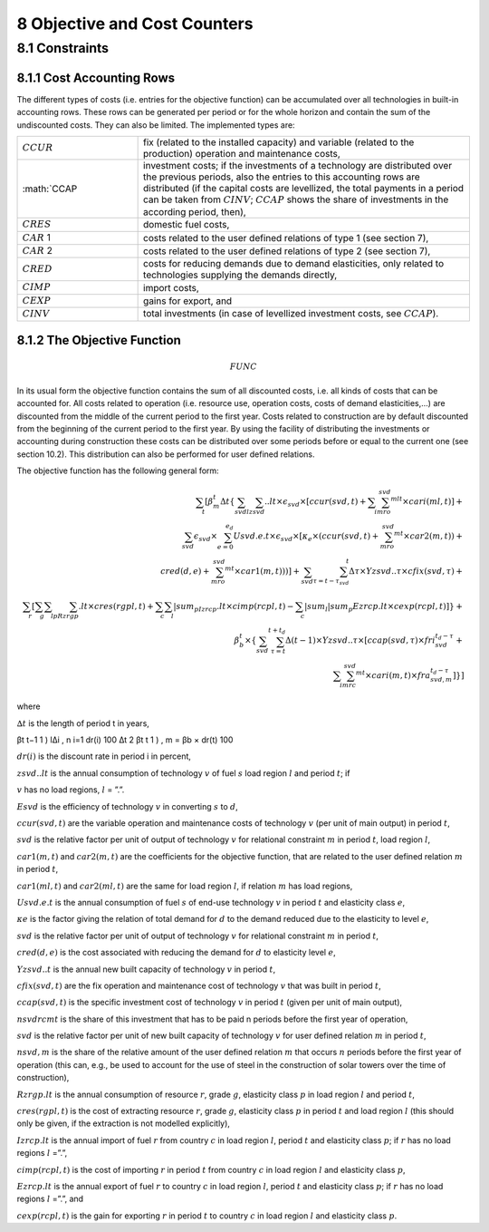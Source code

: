 8 Objective and Cost Counters
=============================

8.1 	Constraints
---------------------

8.1.1 	Cost Accounting Rows
~~~~~~~~~~~~~~~~~~~~~~~~~~~~~~

The different types of costs (i.e. entries for the objective function) can be accumulated  over all technologies in built-in  accounting rows. These rows can be generated per period or for the whole horizon and contain the sum of the undiscounted costs. They can also be limited. The implemented types are:

.. list-table:: 
   :widths: 40 110
   :header-rows: 0

   * - :math:`CCUR`
     - fix (related to the installed capacity) and variable (related to the production) operation and maintenance costs,
   * - :math:`CCAP
     - investment costs; if the investments of a technology are distributed over the previous periods, also the entries to this accounting rows are distributed (if the capital costs are levellized, the total payments in a period can be taken from :math:`CINV`; :math:`CCAP` shows the share of investments in the according period, then),
   * - :math:`CRES`
     - domestic fuel costs,
   * - :math:`CAR` 1
     - costs related to the user defined relations of type 1 (see section 7), 
   * - :math:`CAR` 2
     - costs related to the user defined relations of type 2 (see section 7),
   * - :math:`CRED`
     - costs for reducing demands due to demand elasticities, only related to technologies supplying the demands directly,
   * - :math:`CIMP`
     - import costs,
   * - :math:`CEXP`
     - gains for export, and
   * - :math:`CINV`
     - total investments (in case of levellized investment costs, see :math:`CCAP`).


8.1.2 	The Objective Function
~~~~~~~~~~~~~~~~~~~~~~~~~~~~~~

.. math::
   FUNC

In its usual form the objective function contains the sum of all discounted costs, i.e. all kinds of costs that can be accounted for. All costs related to operation (i.e. resource use, operation costs, costs of demand elasticities,...) are discounted from the middle of the current period to the first year. Costs related to construction are by default discounted from the beginning of the current period to the first year. By using the facility of distributing the investments or accounting during construction these costs can be distributed over some periods before or equal to the current one (see section 10.2). This distribution can also be performed  for user defined relations.

The objective function has the following general form:

.. math::
   \sum_t\left [ \beta_m^t \Delta t\left \{ \sum_{svd}\sum_lzsvd..lt\times\epsilon_{svd}\times\left [ ccur(svd,t)+\sum_i\sum_mro_{svd}^{mlt}\times cari(ml,t)\right ]+ \\ \sum_{svd}\epsilon_{svd}\times\sum_{e=0}^{e_d}Usvd.e.t\times\epsilon_{svd}\times\left [ \kappa _e\times(ccur(svd,t)+\sum_mro_{svd}^{mt}\times car2(m,t)) + \\ cred(d,e)+\sum_mro_{svd}^{mt}\times car1(m,t))) \right ] +\sum_{svd}\sum_{\tau =t-\tau_{svd}}^t\Delta\tau\times Yzsvd..\tau\times cfix(svd,\tau)+ \\ \sum_r \left [\sum_g\sum_l\sum_pRzrgp.lt\times cres(rgpl,t)+  \sum_c\sum_l|sum_pIzrcp.lt\times cimp(rcpl,t) -\sum_c|sum_l|sum_p Ezrcp.lt\times cexp(rcpl,t) \right ] \right \} + \\\beta_b^t\times\left \{ \sum_{svd}\sum_{\tau=t}^{t+t_d}\Delta(t-1)\times Yzsvd..\tau\times\left [ ccap(svd,\tau)\times fri_{svd}^{t_d-\tau}+ \\ \sum_i\sum_mrc_{svd}^{mt} \times cari(m,t)\times fra_{svd,m}^{t_d-\tau} \right ] \right \} \right ]

where

:math:`∆t`        	 is the length of period t in years,

.. math::

βt	t−1 \      1      ) l∆i , n i=1 dr(i) 100 ∆t 2 
βt	t      1      ) 	, m   = βb   × dr(t) 100

:math:`dr(i)`      	is the discount rate in period i in percent,

:math:`zsvd..lt`   	is the annual consumption of technology :math:`v` of fuel :math:`s` load region :math:`l` and period :math:`t`; if

:math:`v` has no load regions, :math:`l` = ”.”.

:math:`Esvd`       	is the efficiency of technology :math:`v` in converting :math:`s` to :math:`d`,

:math:`ccur(svd,t)`	are the variable operation and maintenance costs of technology :math:`v` (per unit of main output) in period :math:`t`,

:math:`svd`        	is the relative factor per unit of output of technology :math:`v` for relational constraint :math:`m` in period :math:`t`, load region :math:`l`,

:math:`car1(m,t)`  	and :math:`car2(m,t)` are the coefficients for the objective function, that are related to the user defined relation :math:`m` in period :math:`t`,

:math:`car1(ml,t)` 	and :math:`car2(ml,t)` are the same for load region :math:`l`, if relation :math:`m` has load regions,

:math:`U svd.e.t`  	is the annual consumption of fuel :math:`s` of end-use technology :math:`v` in period :math:`t` and elasticity class :math:`e`,

:math:`κe`         	is the factor giving the relation of total demand for :math:`d` to the demand reduced due to the elasticity to level :math:`e`,

:math:`svd`        	is the relative factor per unit of output of technology :math:`v` for relational constraint :math:`m` in period :math:`t`,

:math:`cred(d,e)`  	is the cost associated with reducing the demand for :math:`d` to elasticity level :math:`e`,

:math:`Y zsvd..t`  	is the annual new built capacity of technology :math:`v` in period :math:`t`,

:math:`cfix(svd,t)` are the fix operation and maintenance cost of technology :math:`v` that was built in period :math:`t`,

:math:`ccap(svd,t)`	is the specific investment cost of technology :math:`v` in period :math:`t` (given per unit of main output),

:math:`nsvd rcmt`   is the share of this investment that has to be paid n periods before the first year of operation,

:math:`svd`        	is the relative factor per unit of new built capacity of technology :math:`v` for user defined relation :math:`m` in period :math:`t`,

:math:`n svd,m`     is the share of the relative amount of the user defined relation :math:`m` that occurs :math:`n` periods before the first year of operation (this can, e.g., be used to account for the use of steel in the construction of solar towers over the time of construction),

:math:`Rzrgp.lt`   	is the annual consumption of resource :math:`r`, grade :math:`g`, elasticity class :math:`p` in load region :math:`l` and period :math:`t`,

:math:`cres(rgpl,t)` is the cost of extracting resource :math:`r`, grade :math:`g`, elasticity class :math:`p` in period :math:`t` and load region :math:`l` (this should only be given, if the extraction is not modelled explicitly),

:math:`I zrcp.lt`  	is the annual import of fuel :math:`r` from country :math:`c` in load region :math:`l`, period :math:`t` and elasticity class :math:`p`; if :math:`r` has no load regions :math:`l` =”.”,

:math:`cimp(rcpl,t)` is the cost of importing :math:`r` in period :math:`t` from country :math:`c` in load region :math:`l` and elasticity class :math:`p`,

:math:`Ezrcp.lt`   	is the annual export of fuel :math:`r` to country :math:`c` in load region :math:`l`, period :math:`t` and elasticity class :math:`p`; if :math:`r` has no load regions :math:`l` =”.”, and

:math:`cexp(rcpl, t)` is the gain for exporting :math:`r` in period :math:`t` to country :math:`c` in load region :math:`l` and elasticity class :math:`p`.
